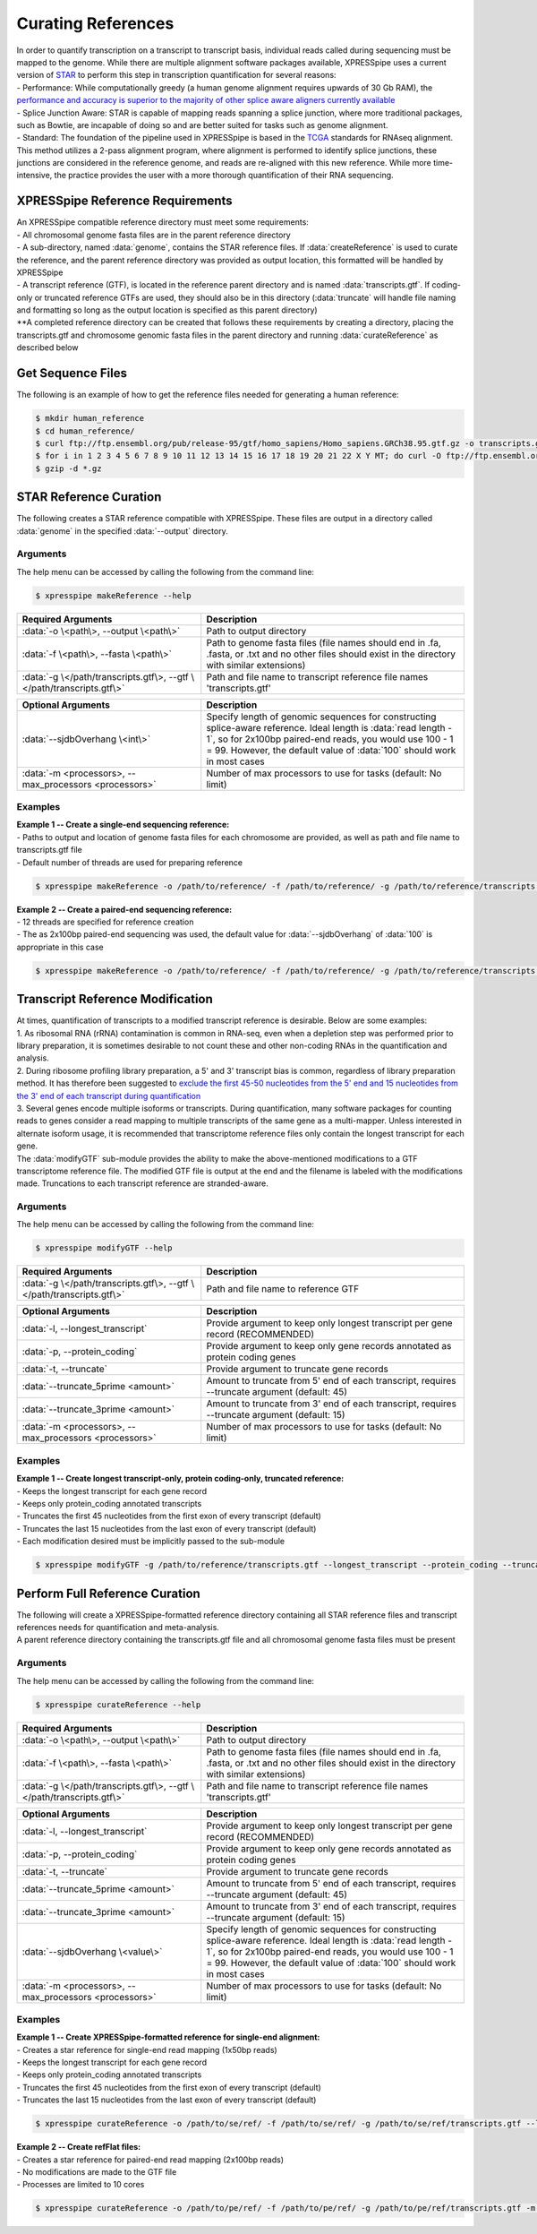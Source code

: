 ###################
Curating References
###################
| In order to quantify transcription on a transcript to transcript basis, individual reads called during sequencing must be mapped to the genome. While there are multiple alignment software packages available, XPRESSpipe uses a current version of `STAR <https://github.com/alexdobin/STAR>`_ to perform this step in transcription quantification for several reasons:
| - Performance: While computationally greedy (a human genome alignment requires upwards of 30 Gb RAM), the `performance and accuracy is superior to the majority of other splice aware aligners currently available <https://www.ncbi.nlm.nih.gov/pmc/articles/PMC5792058/>`_
| - Splice Junction Aware: STAR is capable of mapping reads spanning a splice junction, where more traditional packages, such as Bowtie, are incapable of doing so and are better suited for tasks such as genome alignment.
| - Standard: The foundation of the pipeline used in XPRESSpipe is based in the `TCGA <https://docs.gdc.cancer.gov/Data/Bioinformatics_Pipelines/Expression_mRNA_Pipeline/>`_ standards for RNAseq alignment. This method utilizes a 2-pass alignment program, where alignment is performed to identify splice junctions, these junctions are considered in the reference genome, and reads are re-aligned with this new reference. While more time-intensive, the practice provides the user with a more thorough quantification of their RNA sequencing.

=================================
XPRESSpipe Reference Requirements
=================================
| An XPRESSpipe compatible reference directory must meet some requirements:
| - All chromosomal genome fasta files are in the parent reference directory
| - A sub-directory, named :data:`genome`, contains the STAR reference files. If :data:`createReference` is used to curate the reference, and the parent reference directory was provided as output location, this formatted will be handled by XPRESSpipe
| - A transcript reference (GTF), is located in the reference parent directory and is named :data:`transcripts.gtf`. If coding-only or truncated reference GTFs are used, they should also be in this directory (:data:`truncate` will handle file naming and formatting so long as the output location is specified as this parent directory)
| **A completed reference directory can be created that follows these requirements by creating a directory, placing the transcripts.gtf and chromosome genomic fasta files in the parent directory and running :data:`curateReference` as described below

============================
Get Sequence Files
============================
| The following is an example of how to get the reference files needed for generating a human reference:

.. code-block:: shell

  $ mkdir human_reference
  $ cd human_reference/
  $ curl ftp://ftp.ensembl.org/pub/release-95/gtf/homo_sapiens/Homo_sapiens.GRCh38.95.gtf.gz -o transcripts.gtf.gz
  $ for i in 1 2 3 4 5 6 7 8 9 10 11 12 13 14 15 16 17 18 19 20 21 22 X Y MT; do curl -O ftp://ftp.ensembl.org/pub/release-95/fasta/homo_sapiens/dna/Homo_sapiens.GRCh38.dna.chromosome.${i}.fa.gz; done
  $ gzip -d *.gz

==========================
STAR Reference Curation
==========================
| The following creates a STAR reference compatible with XPRESSpipe. These files are output in a directory called :data:`genome` in the specified :data:`--output` directory.

-----------
Arguments
-----------
| The help menu can be accessed by calling the following from the command line:

.. code-block:: shell

  $ xpresspipe makeReference --help

.. list-table::
   :widths: 35 50
   :header-rows: 1

   * - Required Arguments
     - Description
   * - :data:`-o \<path\>, --output \<path\>`
     - Path to output directory
   * - :data:`-f \<path\>, --fasta \<path\>`
     - Path to genome fasta files (file names should end in .fa, .fasta, or .txt and no other files should exist in the directory with similar extensions)
   * - :data:`-g \</path/transcripts.gtf\>, --gtf \</path/transcripts.gtf\>`
     - Path and file name to transcript reference file names 'transcripts.gtf'

.. list-table::
   :widths: 35 50
   :header-rows: 1

   * - Optional Arguments
     - Description
   * - :data:`--sjdbOverhang \<int\>`
     - Specify length of genomic sequences for constructing splice-aware reference. Ideal length is :data:`read length - 1`, so for 2x100bp paired-end reads, you would use 100 - 1 = 99. However, the default value of :data:`100` should work in most cases
   * - :data:`-m <processors>, --max_processors <processors>`
     - Number of max processors to use for tasks (default: No limit)

-----------
Examples
-----------
| **Example 1 -- Create a single-end sequencing reference:**
| - Paths to output and location of genome fasta files for each chromosome are provided, as well as path and file name to transcripts.gtf file
| - Default number of threads are used for preparing reference

.. code-block:: shell

  $ xpresspipe makeReference -o /path/to/reference/ -f /path/to/reference/ -g /path/to/reference/transcripts.gtf -sjdbOverhang 49

| **Example 2 -- Create a paired-end sequencing reference:**
| - 12 threads are specified for reference creation
| - The as 2x100bp paired-end sequencing was used, the default value for :data:`--sjdbOverhang` of :data:`100` is appropriate in this case

.. code-block:: shell

  $ xpresspipe makeReference -o /path/to/reference/ -f /path/to/reference/ -g /path/to/reference/transcripts.gtf -t 12

============================================
Transcript Reference Modification
============================================
| At times, quantification of transcripts to a modified transcript reference is desirable. Below are some examples:
| 1. As ribosomal RNA (rRNA) contamination is common in RNA-seq, even when a depletion step was performed prior to library preparation, it is sometimes desirable to not count these and other non-coding RNAs in the quantification and analysis.
| 2. During ribosome profiling library preparation, a 5' and 3' transcript bias is common, regardless of library preparation method. It has therefore been suggested to `exclude the first 45-50 nucleotides from the 5' end and 15 nucleotides from the 3' end of each transcript during quantification <https://www.cell.com/cms/10.1016/j.celrep.2016.01.043/attachment/257faf34-ff8f-4071-a642-bfdb531c75b8/mmc1>`_
| 3. Several genes encode multiple isoforms or transcripts. During quantification, many software packages for counting reads to genes consider a read mapping to multiple transcripts of the same gene as a multi-mapper. Unless interested in alternate isoform usage, it is recommended that transcriptome reference files only contain the longest transcript for each gene.
| The :data:`modifyGTF` sub-module provides the ability to make the above-mentioned modifications to a GTF transcriptome reference file. The modified GTF file is output at the end and the filename is labeled with the modifications made. Truncations to each transcript reference are stranded-aware.

-----------
Arguments
-----------
| The help menu can be accessed by calling the following from the command line:

.. code-block:: shell

  $ xpresspipe modifyGTF --help

.. list-table::
   :widths: 35 50
   :header-rows: 1

   * - Required Arguments
     - Description
   * - :data:`-g \</path/transcripts.gtf\>, --gtf \</path/transcripts.gtf\>`
     - Path and file name to reference GTF

.. list-table::
   :widths: 35 50
   :header-rows: 1

   * - Optional Arguments
     - Description
   * - :data:`-l, --longest_transcript`
     -  Provide argument to keep only longest transcript per gene record (RECOMMENDED)
   * - :data:`-p, --protein_coding`
     -  Provide argument to keep only gene records annotated as protein coding genes
   * - :data:`-t, --truncate`
     -  Provide argument to truncate gene records
   * - :data:`--truncate_5prime <amount>`
     -  Amount to truncate from 5' end of each transcript, requires --truncate argument (default: 45)
   * - :data:`--truncate_3prime <amount>`
     -  Amount to truncate from 3' end of each transcript, requires --truncate argument (default: 15)
   * - :data:`-m <processors>, --max_processors <processors>`
     - Number of max processors to use for tasks (default: No limit)

-----------
Examples
-----------
| **Example 1 -- Create longest transcript-only, protein coding-only, truncated reference:**
| - Keeps the longest transcript for each gene record
| - Keeps only protein_coding annotated transcripts
| - Truncates the first 45 nucleotides from the first exon of every transcript (default)
| - Truncates the last 15 nucleotides from the last exon of every transcript (default)
| - Each modification desired must be implicitly passed to the sub-module

.. code-block:: shell

  $ xpresspipe modifyGTF -g /path/to/reference/transcripts.gtf --longest_transcript --protein_coding --truncate


============================================
Perform Full Reference Curation
============================================
| The following will create a XPRESSpipe-formatted reference directory containing all STAR reference files and transcript references needs for quantification and meta-analysis.
| A parent reference directory containing the transcripts.gtf file and all chromosomal genome fasta files must be present

-----------
Arguments
-----------
| The help menu can be accessed by calling the following from the command line:

.. code-block:: shell

  $ xpresspipe curateReference --help

.. list-table::
   :widths: 35 50
   :header-rows: 1

   * - Required Arguments
     - Description
   * - :data:`-o \<path\>, --output \<path\>`
     - Path to output directory
   * - :data:`-f \<path\>, --fasta \<path\>`
     - Path to genome fasta files (file names should end in .fa, .fasta, or .txt and no other files should exist in the directory with similar extensions)
   * - :data:`-g \</path/transcripts.gtf\>, --gtf \</path/transcripts.gtf\>`
     - Path and file name to transcript reference file names 'transcripts.gtf'

.. list-table::
   :widths: 35 50
   :header-rows: 1

   * - Optional Arguments
     - Description
   * - :data:`-l, --longest_transcript`
     -  Provide argument to keep only longest transcript per gene record (RECOMMENDED)
   * - :data:`-p, --protein_coding`
     -  Provide argument to keep only gene records annotated as protein coding genes
   * - :data:`-t, --truncate`
     -  Provide argument to truncate gene records
   * - :data:`--truncate_5prime <amount>`
     -  Amount to truncate from 5' end of each transcript, requires --truncate argument (default: 45)
   * - :data:`--truncate_3prime <amount>`
     -  Amount to truncate from 3' end of each transcript, requires --truncate argument (default: 15)
   * - :data:`--sjdbOverhang \<value\>`
     - Specify length of genomic sequences for constructing splice-aware reference. Ideal length is :data:`read length - 1`, so for 2x100bp paired-end reads, you would use 100 - 1 = 99. However, the default value of :data:`100` should work in most cases
   * - :data:`-m <processors>, --max_processors <processors>`
     - Number of max processors to use for tasks (default: No limit)

-----------
Examples
-----------
| **Example 1 -- Create XPRESSpipe-formatted reference for single-end alignment:**
| - Creates a star reference for single-end read mapping (1x50bp reads)
| - Keeps the longest transcript for each gene record
| - Keeps only protein_coding annotated transcripts
| - Truncates the first 45 nucleotides from the first exon of every transcript (default)
| - Truncates the last 15 nucleotides from the last exon of every transcript (default)

.. code-block:: shell

  $ xpresspipe curateReference -o /path/to/se/ref/ -f /path/to/se/ref/ -g /path/to/se/ref/transcripts.gtf --longest_transcript --protein_coding --truncate --sjdbOverhang 49

| **Example 2 -- Create refFlat files:**
| - Creates a star reference for paired-end read mapping (2x100bp reads)
| - No modifications are made to the GTF file
| - Processes are limited to 10 cores

.. code-block:: shell

  $ xpresspipe curateReference -o /path/to/pe/ref/ -f /path/to/pe/ref/ -g /path/to/pe/ref/transcripts.gtf -m 10
